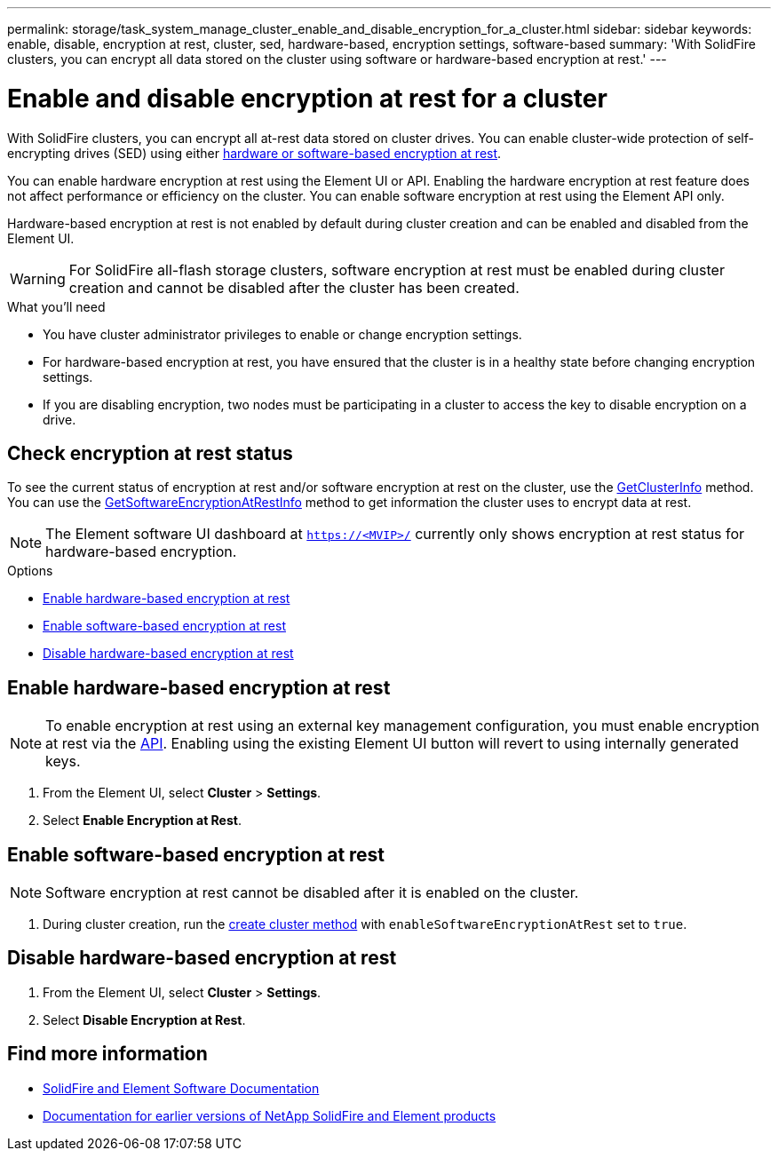 ---
permalink: storage/task_system_manage_cluster_enable_and_disable_encryption_for_a_cluster.html
sidebar: sidebar
keywords: enable, disable, encryption at rest, cluster, sed, hardware-based, encryption settings, software-based
summary: 'With SolidFire clusters, you can encrypt all data stored on the cluster using software or hardware-based encryption at rest.'
---

= Enable and disable encryption at rest for a cluster
:icons: font
:imagesdir: ../media/

[.lead]
With SolidFire clusters, you can encrypt all at-rest data stored on cluster drives. You can enable cluster-wide protection of self-encrypting drives (SED) using either link:../concepts/concept_solidfire_concepts_security.html[hardware or software-based encryption at rest].

You can enable hardware encryption at rest using the Element UI or API. Enabling the hardware encryption at rest feature does not affect performance or efficiency on the cluster. You can enable software encryption at rest using the Element API only.

Hardware-based encryption at rest is not enabled by default during cluster creation and can be enabled and disabled from the Element UI.

WARNING: For SolidFire all-flash storage clusters, software encryption at rest must be enabled during cluster creation and cannot be disabled after the cluster has been created.

.What you'll need
* You have cluster administrator privileges to enable or change encryption settings.
* For hardware-based encryption at rest, you have ensured that the cluster is in a healthy state before changing encryption settings.
*  If you are disabling encryption, two nodes must be participating in a cluster to access the key to disable encryption on a drive.

== Check encryption at rest status

To see the current status of encryption at rest and/or software encryption at rest on the cluster, use the link:../api/reference_element_api_getclusterinfo.html[GetClusterInfo] method. You can use the link:../api/reference_element_api_getsoftwareencryptionatrestinfo.html[GetSoftwareEncryptionAtRestInfo] method to get information the cluster uses to encrypt data at rest.

NOTE: The Element software UI dashboard at `https://<MVIP>/` currently only shows encryption at rest status for hardware-based encryption.

.Options
* <<Enable hardware-based encryption at rest>>
* <<Enable software-based encryption at rest>>
* <<Disable hardware-based encryption at rest>>

== Enable hardware-based encryption at rest
NOTE: To enable encryption at rest using an external key management configuration, you must enable encryption at rest via the link:../api/reference_element_api_enableencryptionatrest.html[API]. Enabling using the existing Element UI button will revert to using internally generated keys.

. From the Element UI, select *Cluster* > *Settings*.
. Select *Enable Encryption at Rest*.

== Enable software-based encryption at rest
NOTE: Software encryption at rest cannot be disabled after it is enabled on the cluster.

. During cluster creation, run the link:../api/reference_element_api_createcluster.html[create cluster method] with `enableSoftwareEncryptionAtRest` set to `true`.

== Disable hardware-based encryption at rest
. From the Element UI, select *Cluster* > *Settings*.
. Select *Disable Encryption at Rest*.

[discrete]
== Find more information
* https://docs.netapp.com/us-en/element-software/index.html[SolidFire and Element Software Documentation]
* https://docs.netapp.com/sfe-122/topic/com.netapp.ndc.sfe-vers/GUID-B1944B0E-B335-4E0B-B9F1-E960BF32AE56.html[Documentation for earlier versions of NetApp SolidFire and Element products^]

// 2023 FEB 21, DOC-4643
